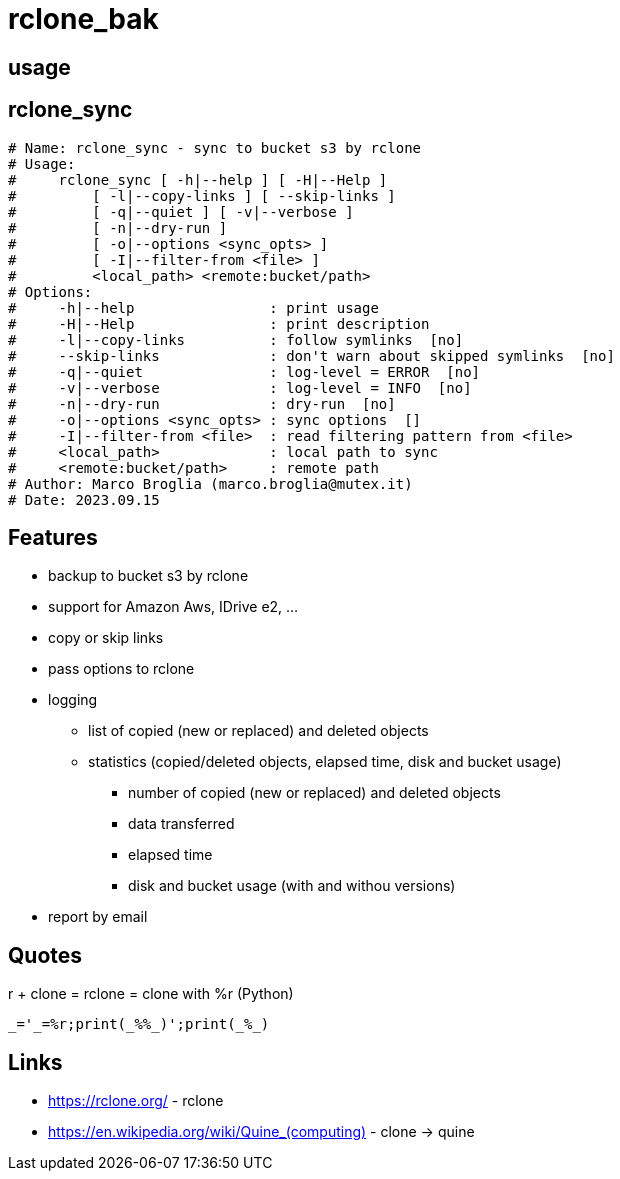 = rclone_bak

== usage

[source]


== rclone_sync

[source]
----
# Name: rclone_sync - sync to bucket s3 by rclone
# Usage:
#     rclone_sync [ -h|--help ] [ -H|--Help ]
#         [ -l|--copy-links ] [ --skip-links ]
#         [ -q|--quiet ] [ -v|--verbose ]
#         [ -n|--dry-run ]
#         [ -o|--options <sync_opts> ]
#         [ -I|--filter-from <file> ]
#         <local_path> <remote:bucket/path>
# Options:
#     -h|--help                : print usage
#     -H|--Help                : print description
#     -l|--copy-links          : follow symlinks  [no]
#     --skip-links             : don't warn about skipped symlinks  [no]
#     -q|--quiet               : log-level = ERROR  [no]
#     -v|--verbose             : log-level = INFO  [no]
#     -n|--dry-run             : dry-run  [no]
#     -o|--options <sync_opts> : sync options  []
#     -I|--filter-from <file>  : read filtering pattern from <file>
#     <local_path>             : local path to sync
#     <remote:bucket/path>     : remote path
# Author: Marco Broglia (marco.broglia@mutex.it)
# Date: 2023.09.15
----

== Features

* backup to bucket s3 by rclone
* support for Amazon Aws, IDrive e2, ...
* copy or skip links
* pass options to rclone
* logging
  ** list of copied (new or replaced) and deleted objects
  ** statistics (copied/deleted objects, elapsed time, disk and bucket usage)
     *** number of copied (new or replaced) and deleted objects
     *** data transferred
     *** elapsed time
     *** disk and bucket usage (with and withou versions)
* report by email

== Quotes

r + clone = rclone = clone with %r (Python)
----
_='_=%r;print(_%%_)';print(_%_)
----

== Links

* https://rclone.org/ - rclone
* https://en.wikipedia.org/wiki/Quine_(computing)[] - clone -> quine
